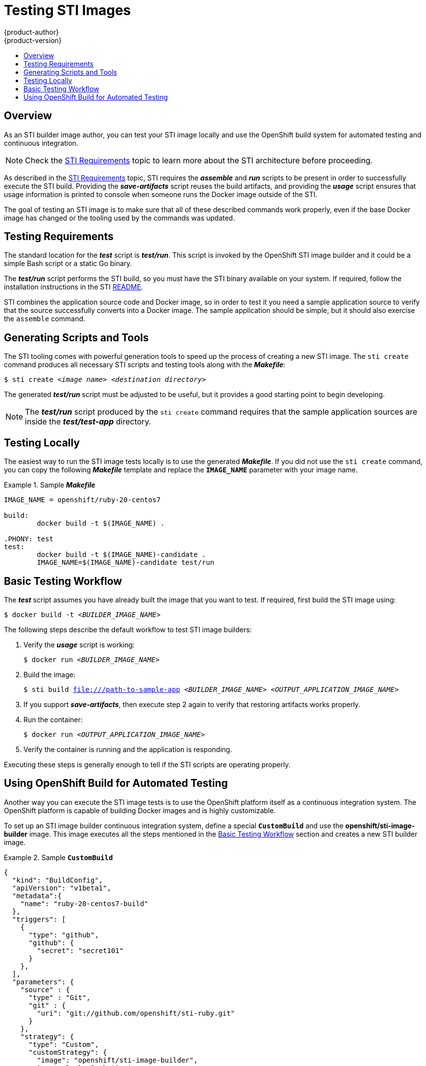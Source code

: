 = Testing STI Images
{product-author}
{product-version}
:data-uri:
:icons:
:experimental:
:toc: macro
:toc-title:

toc::[]

== Overview
As an STI builder image author, you can test your STI image locally and use the
OpenShift build system for automated testing and continuous integration.

[NOTE]
====
Check the link:sti.html[STI Requirements] topic to learn more about the STI
architecture before proceeding.
====

As described in the link:sti.html[STI Requirements] topic, STI requires the
*_assemble_* and *_run_* scripts to be present in order to successfully execute
the STI build. Providing the *_save-artifacts_* script reuses the build
artifacts, and providing the *_usage_* script ensures that usage information is
printed to console when someone runs the Docker image outside of the STI.

The goal of testing an STI image is to make sure that all of these described
commands work properly, even if the base Docker image has changed or the tooling
used by the commands was updated.

== Testing Requirements
The standard location for the *_test_* script is *_test/run_*. This script is
invoked by the OpenShift STI image builder and it could be a simple Bash script
or a static Go binary.

The *_test/run_* script performs the STI build, so you must have the STI binary
available on your system. If required, follow the installation instructions in
the STI
https://github.com/openshift/source-to-image/blob/master/README.md#installation[README].

STI combines the application source code and Docker image, so in order to test
it you need a sample application source to verify that the source successfully
converts into a Docker image. The sample application should be simple, but it
should also exercise the `assemble` command.

== Generating Scripts and Tools
The STI tooling comes with powerful generation tools to speed up the process of
creating a new STI image. The `sti create` command produces all necessary STI
scripts and testing tools along with the *_Makefile_*:
****
`$ sti create _<image name>_ _<destination directory>_`
****

The generated *_test/run_* script must be adjusted to be
useful, but it provides a good starting point to begin developing.

[NOTE]
====
The *_test/run_* script produced by the `sti create` command requires that the sample application sources are inside the *_test/test-app_* directory.
====

== Testing Locally
The easiest way to run the STI image tests locally is to use the generated
*_Makefile_*. If you did not use the `sti create` command, you can copy the
following *_Makefile_* template and replace the `*IMAGE_NAME*` parameter with
your image name.

.Sample *_Makefile_*
====

----
IMAGE_NAME = openshift/ruby-20-centos7

build:
	docker build -t $(IMAGE_NAME) .

.PHONY: test
test:
	docker build -t $(IMAGE_NAME)-candidate .
	IMAGE_NAME=$(IMAGE_NAME)-candidate test/run
----
====

== Basic Testing Workflow
The *_test_* script assumes you have already built the image that you want to
test. If required, first build the STI image using:

****
`$ docker build -t _<BUILDER_IMAGE_NAME>_`
****

The following steps describe the default workflow to test STI image builders:

. Verify the *_usage_* script is working:
+
====

****
`$ docker run _<BUILDER_IMAGE_NAME>_`
****
====

. Build the image:
+
====

[options="nowrap"]
****
`$ sti build file:///path-to-sample-app _<BUILDER_IMAGE_NAME>_ _<OUTPUT_APPLICATION_IMAGE_NAME>_`
****
====

. If you support *_save-artifacts_*, then execute step 2 again to verify that restoring artifacts works properly.

. Run the container:
+
====

****
`$ docker run _<OUTPUT_APPLICATION_IMAGE_NAME>_`
****
====

. Verify the container is running and the application is responding.

Executing these steps is generally enough to tell if the STI scripts are
operating properly.

== Using OpenShift Build for Automated Testing
Another way you can execute the STI image tests is to use the OpenShift platform
itself as a continuous integration system. The OpenShift platform is capable of
building Docker images and is highly customizable.

To set up an STI image builder continuous integration system, define a special `*CustomBuild*` and use the
*openshift/sti-image-builder* image. This image executes all the steps mentioned
in the link:#basic-testing-workflow[Basic Testing Workflow] section and creates
a new STI builder image.

.Sample `*CustomBuild*`
====

----
{
  "kind": "BuildConfig",
  "apiVersion": "v1beta1",
  "metadata":{
    "name": "ruby-20-centos7-build"
  },
  "triggers": [
    {
      "type": "github",
      "github": {
        "secret": "secret101"
      }
    },
  ],
  "parameters": {
    "source" : {
      "type" : "Git",
      "git" : {
        "uri": "git://github.com/openshift/sti-ruby.git"
      }
    },
    "strategy": {
      "type": "Custom",
      "customStrategy": {
        "image": "openshift/sti-image-builder",
        "exposeDockerSocket": true,
        "env": [
          { "name": "IMAGE_NAME", "value": "openshift/ruby-20-centos7"}
          { "name": "CONTEXT_DIR", "value": "/2.0/"}
        ]
      }
    }
  },
  "output": {
    "to": "ruby-20-centos7-repository",
    "tag": "latest",
  },
  "labels": {
    "name": "ruby-20-centos7-build"
  }
}
----
====

You can use the `oc create` command to create this `*BuildConfig*`. After you create the `*BuildConfig*`, you can start the build using the following command:

====

****
`$ oc start-build ruby-20-centos7-build`
****
====

If your OpenShift instance is hosted on a public IP address, then the build is
triggered each time you push into your STI builder image GitHub repository.

You can also use the `*CustomBuild*` to trigger a rebuild for your applications
based on the STI image you updated. To do this you must specify the `Output`
field in the `parameters` section and define to which Docker registry the image
should be pushed after a successful build.
